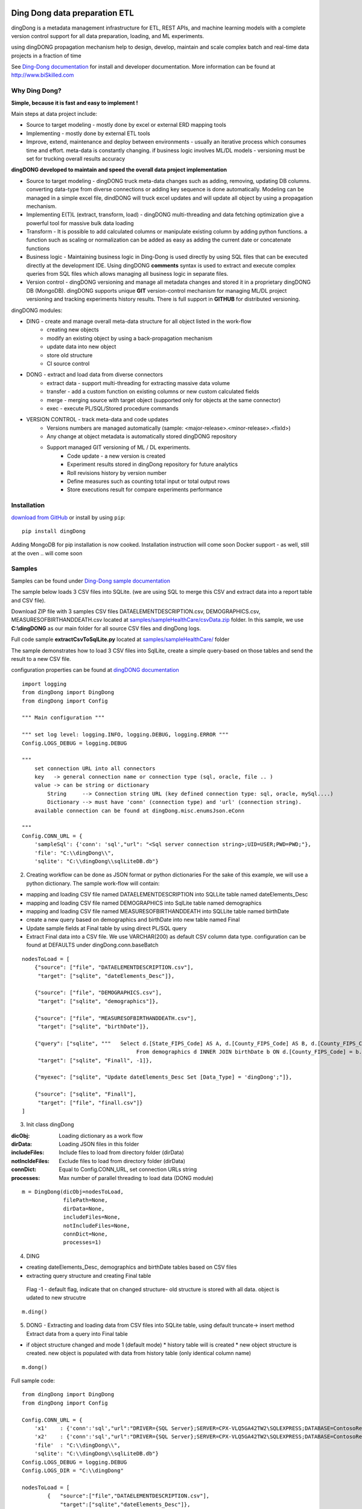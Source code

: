 |PyPI version| |Docs badge| |License|

******************************
Ding Dong data preparation ETL
******************************

dingDong is a metadata management infrastructure for ETL, REST APIs, and machine learning models
with a complete version control support for all data preparation, loading, and ML experiments.

using dingDONG propagation mechanism help to design, develop, maintain and scale complex batch and real-time data projects in a fraction of time

See `Ding-Dong documentation <https://dingdong.readthedocs.io/en/latest>`_ for install and developer documentation.
More information can be found at http://www.biSkilled.com

Why Ding Dong?
==============
**Simple, because it is fast and easy to implement !**

Main steps at data project include:

- Source to target modeling - mostly done by excel or external ERD mapping tools
- Implementing - mostly done by external ETL tools
- Improve, extend, maintenance and deploy between environments - usually an iterative process which consumes time and effort. meta-data is constantly changing. if business logic involves ML/DL models - versioning must be set for trucking overall results accuracy

**dingDONG developed to maintain and speed the overall data project implementation**

- Source to target modeling - dingDONG truck meta-data changes such as adding, removing, updating DB columns. converting data-type from diverse connections or adding key sequence is done automatically. Modeling can be managed in a simple excel file, dindDONG will truck excel updates and will update all object by using a propagation mechanism.
-  Implementing E(T)L (extract, transform, load) - dingDONG multi-threading and data fetching optimization give a powerful tool for massive bulk data loading
- Transform - It is possible to add calculated columns or manipulate existing column by adding python functions. a function such as scaling or normalization can be added as easy as adding the current date or concatenate functions
- Business logic - Maintaining business logic in Ding-Dong is used directly by using SQL files that can be executed directly at the development IDE. Using dingDONG **comments** syntax is used to extract and execute complex queries from SQL files which allows managing all business logic in separate files.
- Version control - dingDONG versioning and manage all metadata changes and stored it in a proprietary dingDONG DB (MongoDB). dingDONG supports unique **GIT** version-control mechanism for managing ML/DL project versioning and tracking experiments history results. There is full support in **GITHUB** for distributed versioning.

dingDONG modules:

- DING - create and manage overall meta-data structure for all object listed in the work-flow
    - creating new objects
    - modify an existing object by using a back-propagation mechanism
    - update data into new object
    - store old structure
    - CI source control

- DONG - extract and load data from diverse connectors
    - extract data - support multi-threading for extracting massive data volume
    - transfer     - add a custom function on existing columns or new custom calculated fields
    - merge        - merging source with target object (supported only for objects at the same connector)
    - exec         - execute PL/SQL/Stored procedure commands

- VERSION CONTROL - track meta-data and code updates
    - Versions numbers are managed automatically (sample: <major-release>.<minor-release>.<fixId>)
    - Any change at object metadata is automatically stored dingDONG repository
    - Support managed GIT versioning of ML / DL experiments.
       - Code update - a new version is created
       - Experiment results stored in dingDong repository for future analytics
       - Roll revisions history by version number
       - Define measures such as counting total input or total output rows
       - Store executions result for compare experiments performance



Installation
============

`download from GitHub <https://github.com/biskilled/dingDong>`_ or install by using ``pip``::

    pip install dingDong

Adding MongoDB for pip installation is now cooked. Installation instruction will come soon
Docker support - as well, still at the oven .. will come soon

Samples
=======

Samples can be found under `Ding-Dong sample documentation <https://dingdong.readthedocs.io/en/latest/rst/samples.html>`_

The sample below loads 3 CSV files into SQLite. (we are using SQL to merge this CSV and extract data into a report table and CSV file).

Download ZIP file with 3 samples CSV files DATAELEMENTDESCRIPTION.csv, DEMOGRAPHICS.csv, MEASURESOFBIRTHANDDEATH.csv
located at `samples/sampleHealthCare/csvData.zip <https://github.com/biskilled/dingDong/raw/master/samples/sampleHealthCare/csvData.zip>`_ folder.
In this sample, we use **C:\\dingDONG** as our main folder for all source CSV files and dingDong logs.

Full code sample **extractCsvToSqlLite.py** located at `samples/sampleHealthCare/ <https://github.com/biskilled/dingDong/tree/master/samples/sampleHealthCare/extractCsvToSqlLite.py>`_ folder

The sample demonstrates how to load 3 CSV files into SqlLite, create a simple query-based
on those tables and send the result to a new CSV file.

configuration properties can be found at `dingDONG documentation <https://dingdong.readthedocs.io/en/latest>`_

::

    import logging
    from dingDong import DingDong
    from dingDong import Config

    """ Main configuration """

    """ set log level: logging.INFO, logging.DEBUG, logging.ERROR """
    Config.LOGS_DEBUG = logging.DEBUG

    """
        set connection URL into all connectors
        key   -> general connection name or connection type (sql, oracle, file .. )
        value -> can be string or dictionary
            String     --> Connection string URL (key defined connection type: sql, oracle, mySql....)
            Dictionary --> must have 'conn' (connection type) and 'url' (connection string).
        available connection can be found at dingDong.misc.enumsJson.eConn

    """
    Config.CONN_URL = {
        'sampleSql': {'conn': 'sql',"url": "<Sql server connection string>;UID=USER;PWD=PWD;"},
        'file': "C:\\dingDong\\",
        'sqlite': "C:\\dingDong\\sqlLiteDB.db"}

2. Creating workflow can be done as JSON format or python dictionaries
   For the sake of this example, we will use a python dictionary. The sample work-flow will contain:

* mapping and loading CSV file named DATAELEMENTDESCRIPTION into SQLLite table named dateElements_Desc
* mapping and loading CSV file named DEMOGRAPHICS into SqlLite table named demographics
* mapping and loading CSV file named MEASURESOFBIRTHANDDEATH into SQLLite table named birthDate
* create a new query based on demographics and birthDate  into new table named Final
* Update sample fields at Final table by using direct PL/SQL query
* Extract Final data into a CSV file.
  We use VARCHAR(200) as default CSV column data type. configuration can be found at DEFAULTS under dingDong.conn.baseBatch

::

    nodesToLoad = [
        {"source": ["file", "DATAELEMENTDESCRIPTION.csv"],
         "target": ["sqlite", "dateElements_Desc"]},

        {"source": ["file", "DEMOGRAPHICS.csv"],
         "target": ["sqlite", "demographics"]},

        {"source": ["file", "MEASURESOFBIRTHANDDEATH.csv"],
         "target": ["sqlite", "birthDate"]},

        {"query": ["sqlite", """   Select d.[State_FIPS_Code] AS A, d.[County_FIPS_Code] AS B, d.[County_FIPS_Code] AS G,d.[County_FIPS_Code], d.[CHSI_County_Name], d.[CHSI_State_Name],[Population_Size],[Total_Births],[Total_Deaths]
                                        From demographics d INNER JOIN birthDate b ON d.[County_FIPS_Code] = b.[County_FIPS_Code] AND d.[State_FIPS_Code] = b.[State_FIPS_Code]"""],
         "target": ["sqlite", "Finall", -1]},

        {"myexec": ["sqlite", "Update dateElements_Desc Set [Data_Type] = 'dingDong';"]},

        {"source": ["sqlite", "Finall"],
         "target": ["file", "finall.csv"]}
    ]

3. Init class dingDong

:dicObj:        Loading dictionary as a work flow
:dirData:       Loading JSON files in this folder
:includeFiles:  Include files to load from directory folder (dirData)
:notIncldeFiles: Exclude files to load from directory folder (dirData)
:connDict:      Equal to Config.CONN_URL, set connection URLs string
:processes:     Max number of parallel threading to load data (DONG module)

::

    m = DingDong(dicObj=nodesToLoad,
                 filePath=None,
                 dirData=None,
                 includeFiles=None,
                 notIncludeFiles=None,
                 connDict=None,
                 processes=1)

4. DING

* creating dateElements_Desc, demographics and birthDate tables based on CSV files
* extracting query structure and creating Final table

 Flag -1 - default flag,  indicate that on changed structure- old structure is stored with all data. object is udated to new strucutre

::

    m.ding()

5.  DONG - Extracting and loading data from CSV files into SQLite table, using default truncate-> insert method
    Extract data from a query into Final table

* if object structure changed and mode 1 (default mode)
  * history table will is created
  * new object structure is created. new object is populated with data from history table (only identical column name)

::

        m.dong()

Full sample code::

    from dingDong import DingDong
    from dingDong import Config

    Config.CONN_URL = {
        'x1'    : {'conn':'sql',"url":"DRIVER={SQL Server};SERVER=CPX-VLQ5GA42TW2\SQLEXPRESS;DATABASE=ContosoRetailDW;UID=bpmk;PWD=bpmk;"},
        'x2'    : {'conn':'sql',"url":"DRIVER={SQL Server};SERVER=CPX-VLQ5GA42TW2\SQLEXPRESS;DATABASE=ContosoRetailDW;UID=bpmk;PWD=bpmk;"},
        'file'  : "C:\\dingDong\\",
        'sqlite': "C:\\dingDong\\sqlLiteDB.db"}
    Config.LOGS_DEBUG = logging.DEBUG
    Config.LOGS_DIR = "C:\\dingDong"

    nodesToLoad = [
            {   "source":["file","DATAELEMENTDESCRIPTION.csv"],
                "target":["sqlite","dateElements_Desc"]},

            {   "source":["file","DEMOGRAPHICS.csv"],
                "target":["sqlite","demographics"]},

            {   "source":["file","MEASURESOFBIRTHANDDEATH.csv"],
                "target":["sqlite","birthDate"]},

            {   "query":["sqlite","""   Select d.[State_FIPS_Code] AS A, d.[County_FIPS_Code] AS B, d.[County_FIPS_Code] AS G,d.[County_FIPS_Code], d.[CHSI_County_Name], d.[CHSI_State_Name],[Population_Size],[Total_Births],[Total_Deaths]
                                        From demographics d INNER JOIN birthDate b ON d.[County_FIPS_Code] = b.[County_FIPS_Code] AND d.[State_FIPS_Code] = b.[State_FIPS_Code]"""],
                "target":["sqlite","Final", 2]},

            {   "myexec":["sqlite","Update dateElements_Desc Set [Data_Type] = 'dingDong';"]},

            {   "source":["sqlite","Final"],
                "target":["file","final.csv"]}
          ]

    m = DingDong(dicObj=nodesToLoad,
                 filePath=None,
                 dirData=None,
                 includeFiles=None,
                 notIncludeFiles=None,
                 connDict=None,
                 processes=1)
    m.ding()
    m.dong()

Road map
========

We would like to create a platform that will enable to design, implement and maintain data integration project such as:

*  Any REST API connectivity from any API to any API using simple JSON mapping
*  Any Relational database connectivity using JSON mapping
*  Any Non-relational storage
*  Main platform for any middle-ware business logic - from sample if-than-else up to statistics algorithms using ML and DL algorithms
*  Enable Real-time and scheduled integration
*  Single point of truth - maintain all changes by using git source control and enable to compare version and rollback as needed

We will extend our connectors and Meta-data manager accordingly.

BATCH supported connectors
==========================

+-------------------+------------------+------------------+-------------+------------------------------------------+
| connectors Type   | python module    | checked version  | dev status  | notes                                    |
+===================+==================+==================+=============+==========================================+
| sql               |  pyOdbc          | 4.0.23           | tested, prod| slow to extract, massive data volume     |
|                   |                  |                  |             | preferred using ceODBC                   |
+-------------------+------------------+------------------+-------------+------------------------------------------+
| sql               | ceODBC           | 2.0.1            | tested, prod| sql server conn for massive data loading |
|                   |                  |                  |             | installed manually from 3rdPart folder   |
+-------------------+------------------+------------------+-------------+------------------------------------------+
| access            | pyOdbc           | 4.0.23           | tested, prod|                                          |
+-------------------+------------------+------------------+-------------+------------------------------------------+
| oracle            | cx-oracle        | 6.1              | tested, prod|                                          |
+-------------------+------------------+------------------+-------------+------------------------------------------+
| CSV / text files  | CSV / CSV23      | 0.1.5            | tested, prod|                                          |
+-------------------+------------------+------------------+-------------+------------------------------------------+
| mysql             | pyMySql          | 0.6.3rc1         | dev         |                                          |
+-------------------+------------------+------------------+-------------+------------------------------------------+
| vertica           | vertica-python   | 0.9.1            | dev         |                                          |
+-------------------+------------------+------------------+-------------+------------------------------------------+
| sqllite           | sqllite3         | 6.1              | tested, prod|                                          |
+-------------------+------------------+------------------+-------------+------------------------------------------+
| mongoDb           | pyMongo          | 3.7.2            | dev         |                                          |
+-------------------+------------------+------------------+-------------+------------------------------------------+
| salesforce        | simple_salesforce| 3.7.2            | dev         |                                          |
+-------------------+------------------+------------------+-------------+------------------------------------------+
| haddop/Hive       | .                | .                | dev         |                                          |
+-------------------+------------------+------------------+-------------+------------------------------------------+

Authors
=======

dingDONG was created by `Tal Shany <http://www.biskilled.com>`_
(tal@biSkilled.com)
We are looking for contributions !!!

License
=======

GNU General Public License v3.0

See `COPYING <https://github.com/biskilled/dingDong/blob/master/COPYING>`_ to see the full text.

.. |PyPI version| image:: https://img.shields.io/pypi/v/dingDong.svg
   :target: https://github.com/biskilled/dingDong
.. |Docs badge| image:: https://img.shields.io/badge/docs-latest-brightgreen.svg
   :target: https://readthedocs.org/projects/dingDong/
.. |License| image:: https://img.shields.io/badge/license-GPL%20v3.0-brightgreen.svg
   :target: COPYING
   :alt: Repository License
